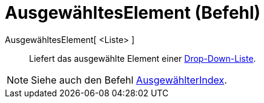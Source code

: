 = AusgewähltesElement (Befehl)
:page-en: commands/SelectedElement
ifdef::env-github[:imagesdir: /de/modules/ROOT/assets/images]

AusgewähltesElement[ <Liste> ]::
  Liefert das ausgewählte Element einer xref:/Aktionsobjekte.adoc[Drop-Down-Liste].

[NOTE]
====

Siehe auch den Befehl xref:/commands/AusgewählterIndex.adoc[AusgewählterIndex].

====
